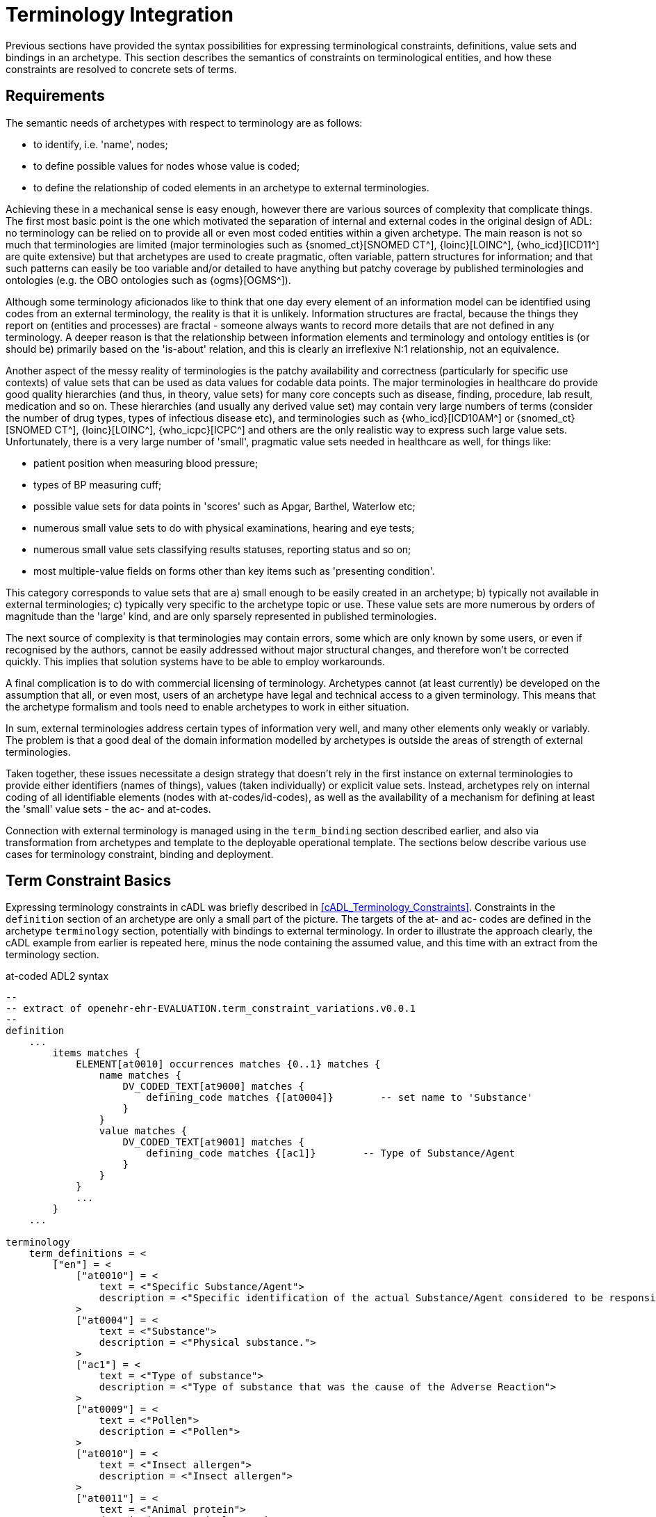 = Terminology Integration

Previous sections have provided the syntax possibilities for expressing terminological constraints, definitions, value sets and bindings in an archetype. This section describes the semantics of constraints on terminological entities, and how these constraints are resolved to concrete sets of terms. 

== Requirements

The semantic needs of archetypes with respect to terminology are as follows:

* to identify, i.e. 'name', nodes;
* to define possible values for nodes whose value is coded;
* to define the relationship of coded elements in an archetype to external terminologies.

Achieving these in a mechanical sense is easy enough, however there are various sources of complexity that complicate things. The first most basic point is the one which motivated the separation of internal and external codes in the original design of ADL: no terminology can be relied on to provide all or even most coded entities within a given archetype. The main reason is not so much that terminologies are limited (major terminologies such as {snomed_ct}[SNOMED CT^], {loinc}[LOINC^], {who_icd}[ICD11^] are quite extensive) but that archetypes are used to create pragmatic, often variable, pattern structures for information; and that such patterns can easily be too variable and/or detailed to have anything but patchy coverage by published terminologies and ontologies (e.g. the OBO ontologies such as {ogms}[OGMS^]). 

Although some terminology aficionados like to think that one day every element of an information model can be identified using codes from an external terminology, the reality is that it is unlikely. Information structures are fractal, because the things they report on (entities and processes) are fractal - someone always wants to record more details that are not defined in any terminology. A deeper reason is that the relationship between information elements and terminology and ontology entities is (or should be) primarily based on the 'is-about' relation, and this is clearly an irreflexive N:1 relationship, not an equivalence.

Another aspect of the messy reality of terminologies is the patchy availability and correctness (particularly for specific use contexts) of value sets that can be used as data values for codable data points. The major terminologies in healthcare do provide good quality hierarchies (and thus, in theory, value sets) for many core concepts such as disease, finding, procedure, lab result, medication and so on. These hierarchies (and usually any derived value set) may contain very large numbers of terms (consider the number of drug types, types of infectious disease etc), and terminologies such as {who_icd}[ICD10AM^] or {snomed_ct}[SNOMED CT^], {loinc}[LOINC^], {who_icpc}[ICPC^] and others are the only realistic way to express such large value sets. Unfortunately, there is a very large number of 'small', pragmatic value sets needed in healthcare as well, for things like:

* patient position when measuring blood pressure;
* types of BP measuring cuff;
* possible value sets for data points in 'scores' such as Apgar, Barthel, Waterlow etc;
* numerous small value sets to do with physical examinations, hearing and eye tests;
* numerous small value sets classifying results statuses, reporting status and so on;
* most multiple-value fields on forms other than key items such as 'presenting condition'.

This category corresponds to value sets that are a) small enough to be easily created in an archetype; b) typically not available in external terminologies; c) typically very specific to the archetype topic or use. These value sets are more numerous by orders of magnitude than the 'large' kind, and are only sparsely represented in published terminologies.

The next source of complexity is that terminologies may contain errors, some which are only known by some users, or even if recognised by the authors, cannot be easily addressed without major structural changes, and therefore won't be corrected quickly. This implies that solution systems have to be able to employ workarounds.

A final complication is to do with commercial licensing of terminology. Archetypes cannot (at least currently) be developed on the assumption that all, or even most, users of an archetype have legal and technical access to a given terminology. This means that the archetype formalism and tools need to enable archetypes to work in either situation.

In sum, external terminologies address certain types of information very well, and many other elements only weakly or variably. The problem is that a good deal of the domain information modelled by archetypes is outside the areas of strength of external terminologies.

Taken together, these issues necessitate a design strategy that doesn't rely in the first instance on external terminologies to provide either identifiers (names of things), values (taken individually) or explicit value sets. Instead, archetypes rely on internal coding of all identifiable elements (nodes with at-codes/id-codes), as well as the availability of a mechanism for defining at least the 'small' value sets - the ac- and at-codes.

Connection with external terminology is managed using in the `term_binding` section described earlier, and also via transformation from archetypes and template to the deployable operational template. The sections below describe various use cases for terminology constraint, binding and deployment.

== Term Constraint Basics

Expressing terminology constraints in cADL was briefly described in <<cADL_Terminology_Constraints>>. Constraints in the `definition` section of an archetype are only a small part of the picture. The targets of the at- and ac- codes are defined in the archetype `terminology` section, potentially with bindings to external terminology. In order to illustrate the approach clearly, the cADL example from earlier is repeated here, minus the node containing the assumed value, and this time with an extract from the terminology section.

.at-coded ADL2 syntax
[source, adl]
--------
--
-- extract of openehr-ehr-EVALUATION.term_constraint_variations.v0.0.1
--
definition
    ...
        items matches {
            ELEMENT[at0010] occurrences matches {0..1} matches {
                name matches {
                    DV_CODED_TEXT[at9000] matches {
                        defining_code matches {[at0004]}        -- set name to 'Substance'
                    }
                }
                value matches {
                    DV_CODED_TEXT[at9001] matches {
                        defining_code matches {[ac1]}        -- Type of Substance/Agent
                    }
                }
            }
            ...
        }
    ...    
    
terminology
    term_definitions = <
        ["en"] = <
            ["at0010"] = <
                text = <"Specific Substance/Agent">
                description = <"Specific identification of the actual Substance/Agent considered to be responsible for the Adverse Reaction event.">
            >
            ["at0004"] = <
                text = <"Substance">
                description = <"Physical substance.">
            >
            ["ac1"] = <
                text = <"Type of substance">
                description = <"Type of substance that was the cause of the Adverse Reaction">
            >
            ["at0009"] = <
                text = <"Pollen">
                description = <"Pollen">
            >
            ["at0010"] = <
                text = <"Insect allergen">
                description = <"Insect allergen">
            >
            ["at0011"] = <
                text = <"Animal protein">
                description = <"Animal protein.">
            >
            ["at0012"] = <
                text = <"Plant material">
                description = <"Plant material.">
            >
            ["at0013"] = <
                text = <"Dust">
                description = <"Dust.">
            >
        >
    >
--------

.id-coded ADL2 syntax
[source, adl]
--------
--
-- extract of openehr-ehr-EVALUATION.term_constraint_variations.v0.0.1
--
definition
    ...
        items matches {
            ELEMENT[id11] occurrences matches {0..1} matches {
                name matches {
                    DV_CODED_TEXT[id8] matches {
                        defining_code matches {[at5]}        -- set name to 'Substance'
                    }
                }
                value matches {
                    DV_CODED_TEXT[id55] matches {
                        defining_code matches {[ac1]}        -- Type of Substance/Agent
                    }
                }
            }
            ...
        }
    ...

terminology
    term_definitions = <
        ["en"] = <
            ["id11"] = <
                text = <"Specific Substance/Agent">
                description = <"Specific identification of the actual Substance/Agent considered to be responsible for the Adverse Reaction event.">
            >
            ["at5"] = <
                text = <"Substance">
                description = <"Physical substance.">
            >
            ["ac1"] = <
                text = <"Type of substance">
                description = <"Type of substance that was the cause of the Adverse Reaction">
            >
            ["at10"] = <
                text = <"Pollen">
                description = <"Pollen">
            >
            ["at11"] = <
                text = <"Insect allergen">
                description = <"Insect allergen">
            >
            ["at12"] = <
                text = <"Animal protein">
                description = <"Animal protein.">
            >
            ["at13"] = <
                text = <"Plant material">
                description = <"Plant material.">
            >
            ["at14"] = <
                text = <"Dust">
                description = <"Dust.">
            >
        >
    >
--------

The at- and ac- codes (and id-codes for id-coded archetypes) in the above are defined in the archetype terminology in the normal way (noting that codes `at9000` and `at9001` (`id8` and `id55`) do not need local terminology definitions, following the rules described earlier<<_node_identifiers_2>>), with various possibilities for defining and binding the value set denoted by the code `ac1`. Below is shown the first alternative: local value-set definition.

.at-coded ADL2 syntax
[source, adl]
--------
terminology
    term_definitions = <
        ...
    >
    
    --
    -- alternative #1: purely local definition
    --
    value_sets = <
        ["ac1"] = <
            id = <"ac1">
            members = <"at0009", "at0010", "at0011", "at0012", "at0013">
        >
    >
--------

.id-coded ADL2 syntax
[source, adl]
--------
terminology
    term_definitions = <
        ...
    >

    --
    -- alternative #1: purely local definition
    --
    value_sets = <
        ["ac1"] = <
            id = <"ac1">
            members = <"at10", "at11", "at12", "at13", "at14">
        >
    >
--------

The `value_sets` sub-section shows the definition of the `ac1` value set as containing the five codes `at0009` - `at0013` (`at10` - `at14`) (note: this does not attempt to be clinically complete). A local value set definition is part of the archetype, and has no reliance on external terminology. For many value sets, definition in the archetype is the only option available either due to their arbitrary contents, specificity (to the archetype) or the simple practical fact that no-one has done the work to create them elsewhere.

The next variation is that bindings are found for the at-codes from a terminology such as SNOMED CT. This would enable the code chosen at runtime in the system using the archetype to be mapped to a SNOMED CT code.

CAUTION: it is quite common that only _some_ of the local at-codes have equivalents in the external terminology, especially if the archetype has a more fine-grained coding of the concept in question. In general, the availability of any external codes for a given internal code doesn't imply that the value set has full coverage by the terminology.

.at-coded ADL2 syntax
[source, adl]
--------
terminology
    term_definitions = <
         ...
    >
    
    --
    -- alternative #2: add individual bindings to member terms
    --
    value_sets = <
        ["ac1"] = <
            id = <"ac1">
            members = <"at0009", "at0010", "at0011", "at0012", "at0013">
        >
    >
    term_bindings = <
        ["snomed_ct"] = <
            ["at0009"] = <http://snomed.info/id/406464007> -- Pollen allergen (substance)
            ["at0010"] = <http://snomed.info/id/406470001> -- Insect allergen (substance)
            ["at0011"] = <http://snomed.info/id/406472009> -- Animal protein and epidermal allergen (substance)
            ["at0012"] = <http://snomed.info/id/410981007> -- Plant extract and epidermal allergen (substance)
            ["at0013"] = <http://snomed.info/id/410980008> -- Dust allergen (substance)
        >
    >
--------

.id-coded ADL2 syntax
[source, adl]
--------
terminology
    term_definitions = <
         ...
    >

    --
    -- alternative #2: add individual bindings to member terms
    --
    value_sets = <
        ["ac1"] = <
            id = <"ac1">
            members = <"at10", "at11", "at12", "at13", "at14">
        >
    >
    term_bindings = <
        ["snomed_ct"] = <
            ["at10"] = <http://snomed.info/id/406464007> -- Pollen allergen (substance)
            ["at11"] = <http://snomed.info/id/406470001> -- Insect allergen (substance)
            ["at12"] = <http://snomed.info/id/406472009> -- Animal protein and epidermal allergen (substance)
            ["at13"] = <http://snomed.info/id/410981007> -- Plant extract and epidermal allergen (substance)
            ["at14"] = <http://snomed.info/id/410980008> -- Dust allergen (substance)
        >
    >
--------

Note that the bindings are only usable if SNOMED CT is available in the execution environment. A very general clinical archetype such as for allergic reaction is likely to be deployed in all kinds of environments, including those with no SNOMED CT, so a local definition has utility in at least some locations.

Clearly, some value sets, including the one above for allergen substances, are likely to be more widely applicable than a single archetype, and may require proper analysis and maintenance to be correct (for one thing, we are likely to discover new types of allergen). Additionally, the total value sets for things like allergens, disease types and so on are likely to be _structured hierarchies_, such as may be found in the SNOMED CT terminology, not simple flat lists.

This provides the basis for the next variant. Assuming that an external value set is explicitly created, in this case within SNOMED CT or one of its extensions, the archetype may now include a binding to the value set. Remembering that some archetype users may have no access to the terminology, the local definition may be left intact. The external value set may of course be richer than the internal one, typically containing a deeper hierarchy, but as long as the local definition contains the top-level terms, this approach can be made reasonably reliable if maintained properly (it can be made clinically safe by enabling a plain text option in case the local codes are insufficient in some circumstances).

It will be up to applications or infrastructure in the execution environment to determine if the required external terminology is available and should be used; if so, the local value set definition and at-code bindings can be ignored.

.at-coded ADL2 syntax
[source, adl]
--------
terminology
    term_definitions = <
         ...
    >
    
    --
    -- alternative #3: add a binding for the value set itself
    --
    value_sets = <
        ["ac1"] = <
            id = <"ac1">
            members =  <"at0009", "at0010", "at0011", "at0012", "at0013">
        >
    >
    term_bindings = <
        ["snomed_ct"] = <
            ["ac1"] = <http://snomed.info/id/900000000000123456> -- value set binding
            ["at0009"] = <http://snomed.info/id/406464007> -- Pollen allergen (substance)
            ["at0010"] = <http://snomed.info/id/406470001> -- Insect allergen (substance)
            ["at0011"] = <http://snomed.info/id/406472009> -- Animal protein and epidermal allergen (substance)
            ["at0012"] = <http://snomed.info/id/410981007> -- Plant extract and epidermal allergen (substance)
            ["at0013"] = <http://snomed.info/id/410980008> -- Dust allergen (substance)
        >
    >
--------

.id-coded ADL2 syntax
[source, adl]
--------
terminology
    term_definitions = <
         ...
    >

    --
    -- alternative #3: add a binding for the value set itself
    --
    value_sets = <
        ["ac1"] = <
            id = <"ac1">
            members = <"at10", "at11", "at12", "at13", "at14">
        >
    >
    term_bindings = <
        ["snomed_ct"] = <
            ["ac1"] = <http://snomed.info/id/900000000000123456> -- value set binding
            ["at10"] = <http://snomed.info/id/406464007> -- Pollen allergen (substance)
            ["at11"] = <http://snomed.info/id/406470001> -- Insect allergen (substance)
            ["at12"] = <http://snomed.info/id/406472009> -- Animal protein and epidermal allergen (substance)
            ["at13"] = <http://snomed.info/id/410981007> -- Plant extract and epidermal allergen (substance)
            ["at14"] = <http://snomed.info/id/410980008> -- Dust allergen (substance)
        >
    >
--------

In the above, the value set binding target is a URI to a value set definition in the target terminology, in this case SNOMED CT. No assumption is made within the archetype about how this is done - it could be a static list, or a so-called 'intensional reference set', meaning a value set whose contents are described by a query that when executed against the terminology, will generate the correct value set.

[.discussion]
As an example of an intensional ref-set, consider the value set logically defined as "any bacterial infection of the lung". The possible values would be codes from a target terminology, corresponding to numerous strains of pneumococcus, staphylococcus and so on, but not including species that are never found in the lung. The value set may be defined as a ref-set query such as `is-a bacteria and has-site lung`. All of the syntax and machinery to achieve this is assumed to be outside the archetype. The attraction of binding to an intensional ref-set is that its contents can change over time (e.g. as 'type of hepatitis' has changed over the last 15 years), with no dependence on the archetype. Another is that intensional ref-sets can be used to tailor the value set to a desired level of detail and to remove known errors.

The final variation is to assume that the local value set definition is removed, either because it is unreliable or difficult to maintain, or because universal access to the terminology is now available. In this case, the bindings to the individual at-codes are no longer needed. A new archetype designed on this basis would not even need the at-code definitions (a new revision of a legacy archetype would, however). The result would look as follows.

[source, adl]
--------
terminology
    term_definitions = <
         ...
    >
    
    --
    -- alternative #4: external value set only
    --
    term_bindings = <
        ["snomed_ct"] = <
            ["ac1"] = <http://snomedct.info/id/900000000000123456> -- value set binding
        >
    >
--------

== From Constraints to Concrete Codes in Data

A key question not answered by the above is: what codes ultimately find their way into data created via archetypes used in conjunction with terminology? With the exception of alternative #4 above, there are two ways of recording values of coded terms in data. One is to use the at-codes chosen by the user (or software component) at execution time, and the other is to store the target of the term binding, i.e. a SNOMED CT, LOINC or other external code. Which strategy to use depends on a number of factors, mostly not determinable at archetype development time.

There are two dimensions that are relevant to determining a storage approach. One is to distinguish data representation within the internal environment from data formats used for sharing. Within the internal environment, if archetypes are actively used by the system, then local at-codes can be stored, since they can always be converted via the archetypes to whichever bindings are available. The second is the distinction between 'large' and 'small' value sets mentioned earlier. Large value-sets are those which are always modelled by terminology, and even if not available today, terminology will be the only practical approach of implementing them.

In this case, the value stored in the data will always be an external terminology code, or else if not available, plain text.

The picture for 'small' value sets is less clear. The openEHR.org archetypes for example contain hundreds (possibly thousands) of small value sets within only a few hundred archetypes, all designed by clinical specialists. These value sets could technically have been represented within external terminologies (some undoubtedly will be in the future). There is however a danger in doing this. Value sets within an archetype apply only to that archetype and there is no implication of use outside it. There is no equivalent encapsulation when the same value set is created within say SNOMED CT - specificity usually has to be achieved with either pre- or post-coordination. Nevertheless, creating a 'small' value set inside terminology is perfectly doable and in some cases will be desirable. This means that there are two choices for storing coded values in data: internal at-codes or bound external codes.

Various arguments point to the utility of using the former:

* there may be no bindings at all available today, so at-codes must be stored;
* there may be bindings that only partially cover the at-codes in the model;
* there may be more than one binding, used for different purposes e.g. hospital versus and general practice;
* bindings in place today may be found to be incorrect in the future, and may be changed.

It would appear that the most reliable thing to do is to store the archetype local codes for values for use within the main computing environment.

When it comes to sharing data with external data partners, there may be a requirement to use external terminology codes for some data fields, where they are available. An example is laboratory analytes, which may be coded using archetype internal codes, but for which the extensive LOINC terminology, and many extant country-level lab code systems could also be used. One strategy is to use at-codes in the internal environment and to always generate messages on the fly containing the codes required for sharing.

The upshot of these considerations is that the choice of which kind of term to use (internal or external) in a given deployment or situation is deferrable to a later stage than archetype authoring. The approach ADL takes is that 'source form' archetypes and templates always use internal coding and optionally binding, and that if external codes are to be directly substituted for the internal codes for some deployment situation for certain fields in an archetype or template, this is specified as an option at the point of operational template generation.

As described in <<cADL_Terminology_Constraints>>, constraints of the form `[acN]` and `[atN]` are replaced by `[acN@ttttt]` and `[atN@ttttt]`. A generated operational template that includes the above archetype, with the choice to use the `snomed_ct` binding's external terms made on some nodes, could include the following content.

.at-coded ADL2 syntax
[source, cadl]
--------
    --
    -- extract of operational template based on openehr-ehr-EVALUATION.term_constraint_variations.v0.0.1
    --
    ELEMENT[at0010] occurrences matches {0..1} matches {
        name matches {
            DV_CODED_TEXT[at9000] matches {
                defining_code matches {[at0004@snomed_ct]}        -- set name to 'Substance'
            }
        }
        value matches {
            DV_CODED_TEXT[at9001] matches {
                defining_code matches {[ac1@snomed_ct]}        -- Type of Substance/Agent
            }
        }
    }
--------

.id-coded ADL2 syntax
[source, cadl]
--------
    --
    -- extract of operational template based on openehr-ehr-EVALUATION.term_constraint_variations.v0.0.1
    --
    ELEMENT[id11] occurrences matches {0..1} matches {
        name matches {
            DV_CODED_TEXT[id8] matches {
                defining_code matches {[at5@snomed_ct]}        -- set name to 'Substance'
            }
        }
        value matches {
            DV_CODED_TEXT[id55] matches {
                defining_code matches {[ac1@snomed_ct]}        -- Type of Substance/Agent
            }
        }
    }
--------
